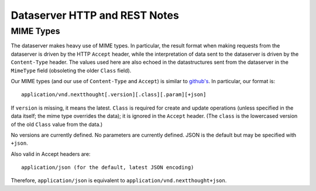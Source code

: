 Dataserver HTTP and REST Notes
==============================

MIME Types
----------

The dataserver makes heavy use of MIME types. In particular, the
result format when making requests from the dataserver is driven by
the HTTP ``Accept`` header, while the interpretation of data sent to
the dataserver is driven by the ``Content-Type`` header. The values
used here are also echoed in the datastructures sent from the
dataserver in the ``MimeType`` field (obsoleting the older ``Class`` field).

Our MIME types (and our use of ``Content-Type`` and ``Accept``) is
similar to `github's <http://developer.github.com/v3/mime/>`_. In
particular, our format is::

  application/vnd.nextthought[.version][.class][.param][+json]

If ``version`` is missing, it means the latest. ``Class`` is required
for create and update operations (unless specified in the data itself;
the mime type overrides the data); it is ignored in the ``Accept``
header. (The ``class`` is the lowercased version of the old ``Class`` value from
the data.)

No versions are currently defined. No parameters are currently defined.
JSON is the default but may be specified with ``+json``.

Also valid in Accept headers are::

  application/json (for the default, latest JSON encoding)


Therefore, ``application/json`` is equivalent to ``application/vnd.nextthought+json``.
